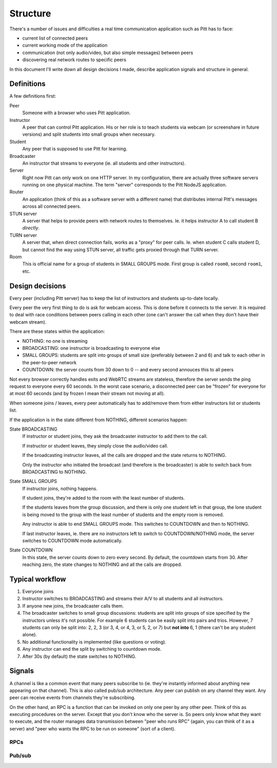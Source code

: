.. _structure:

=========
Structure
=========

There's a number of issues and difficulties a real time communication
application such as Pitt has to face:

* current list of connected peers
* current working mode of the application
* communication (not only audio/video, but also simple messages) between peers
* discovering real network routes to specific peers

In this document I'll write down all design decisions I made, describe
application signals and structure in general.

Definitions
-----------

A few definitions first:

Peer
  Someone with a browser who uses Pitt application.

Instructor
  A peer that can control Pitt application.  His or her role is to teach
  students via webcam (or screenshare in future versions) and split students
  into small groups when necessary.

Student
  Any peer that is supposed to use Pitt for learning.

Broadcaster
  An instructor that streams to everyone (ie. all students and other
  instructors).

Server
  Right now Pitt can only work on one HTTP server.  In my configuration, there
  are actually three software servers running on one physical machine.  The
  term "server" corresponds to the Pitt NodeJS application.

Router
  An application (think of this as a software server with a different name)
  that distributes internal Pitt's messages across all connected peers.

STUN server
  A server that helps to provide peers with network routes to themselves.  Ie.
  it helps instructor A to call student B *directly*.

TURN server
  A server that, when direct connection fails, works as a "proxy" for peer
  calls.  Ie. when student C calls student D, but cannot find the way using
  STUN server, all traffic gets proxied through that TURN server.

Room
  This is official name for a group of students in SMALL GROUPS mode.  First
  group is called ``room0``, second ``room1``, etc.

Design decisions
----------------

Every peer (including Pitt server) has to keep the list of instructors and
students up-to-date locally.

Every peer the very first thing to do is ask for webcam access.  This is done
before it connects to the server.  It is required to deal with race conditions
between peers calling in each other (one can't answer the call when they don't
have their webcam stream).

There are these states within the application:

* NOTHING: no one is streaming
* BROADCASTING: one instructor is broadcasting to everyone else
* SMALL GROUPS: students are split into groups of small size (preferably
  between 2 and 6) and talk to each other in the peer-to-peer network
* COUNTDOWN: the server counts from 30 down to 0 -- and every second annouces
  this to all peers

Not every browser correctly handles exits and WebRTC streams are stateless,
therefore the server sends the ping request to everyone every 60 seconds.
In the worst case scenario, a disconnected peer can be "frozen" for everyone
for at most 60 seconds (and by frozen I mean their stream not moving at all).

When someone joins / leaves, every peer automatically has to add/remove them
from either instructors list or students list.

If the application is in the state different from NOTHING, different scenarios
happen:

State BROADCASTING
  If instructor or student joins, they ask the broadcaster instructor to add
  them to the call.

  If instructor or student leaves, they simply close the audio/video call.

  If the broadcasting instructor leaves, all the calls are dropped and the
  state returns to NOTHING.

  Only the instructor who initiated the broadcast (and therefore is the
  broadcaster) is able to switch back from BROADCASTING to NOTHING.

State SMALL GROUPS
  If instructor joins, nothing happens.

  If student joins, they're added to the room with the least number of
  students.

  If the students leaves from the group discussion, and there is only one
  student left in that group, the lone student is being moved to the group
  with the least number of students and the empty room is removed.

  Any instructor is able to end SMALL GROUPS mode.  This switches to COUNTDOWN
  and then to NOTHING.

  If last instructor leaves, ie. there are no instructors left to switch to
  COUNTDOWN/NOTHING mode, the server switches to COUNTDOWN mode automatically.

State COUNTDOWN
  In this state, the server counts down to zero every second.  By default, the
  countdown starts from 30.  After reaching zero, the state changes to NOTHING
  and all the calls are dropped.

Typical workflow
----------------

1. Everyone joins
2. Instructor switches to BROADCASTING and streams their A/V to all students
   and all instructors.
3. If anyone new joins, the broadcaster calls them.
4. The broadcaster switches to small group discussions: students are split into
   groups of size specified by the instructors unless it's not possible.  For
   example 6 students can be easily split into pairs and trios.  However,
   7 students can only be split into: 2, 2, 3 (or 3, 4, or 4, 3, or 5,
   2, or 7) but **not into** 6, 1 (there can't be any student alone).
5. No additional functionality is implemented (like questions or voting).
6. Any instructor can end the split by switching to countdown mode.
7. After 30s (by default) the state switches to NOTHING.

Signals
-------

A channel is like a common event that many peers subscribe to (ie. they're
instantly informed about anything new appearing on that channel).  This is
also called pub/sub architecture.  Any peer can publish on any channel they
want.  Any peer can receive events from channels they're subscribing.

On the other hand, an RPC is a function that can be invoked on only one peer
by any other peer.  Think of this as executing procedures on the server.
Except that you don't know who the server is.  So peers only know what they
want to execute, and the router manages data transmission between "peer who
runs RPC" (again, you can think of it as a server) and "peer who wants the RPC
to be run on someone" (sort of a client).

RPCs
~~~~

.. todo: write them down

Pub/sub
~~~~~~~

.. todo: write them down

.. function:: api:get_current_state(args, kwargs, details)

    Returns current state of the application.  It's mostly intended for
    newcomers, ie. people joining the session.

    :param list args: not used
    :param dict kwargs: the ``user_id`` contains newcomer's ID
    :param details: not used
    :returns: the list of students (``students``), the list of instructors
              (``instructors``), the current state (``state``),
              and additional data associated with that state (``state_data``)
              like the room for students to join.
    :rtype: dict